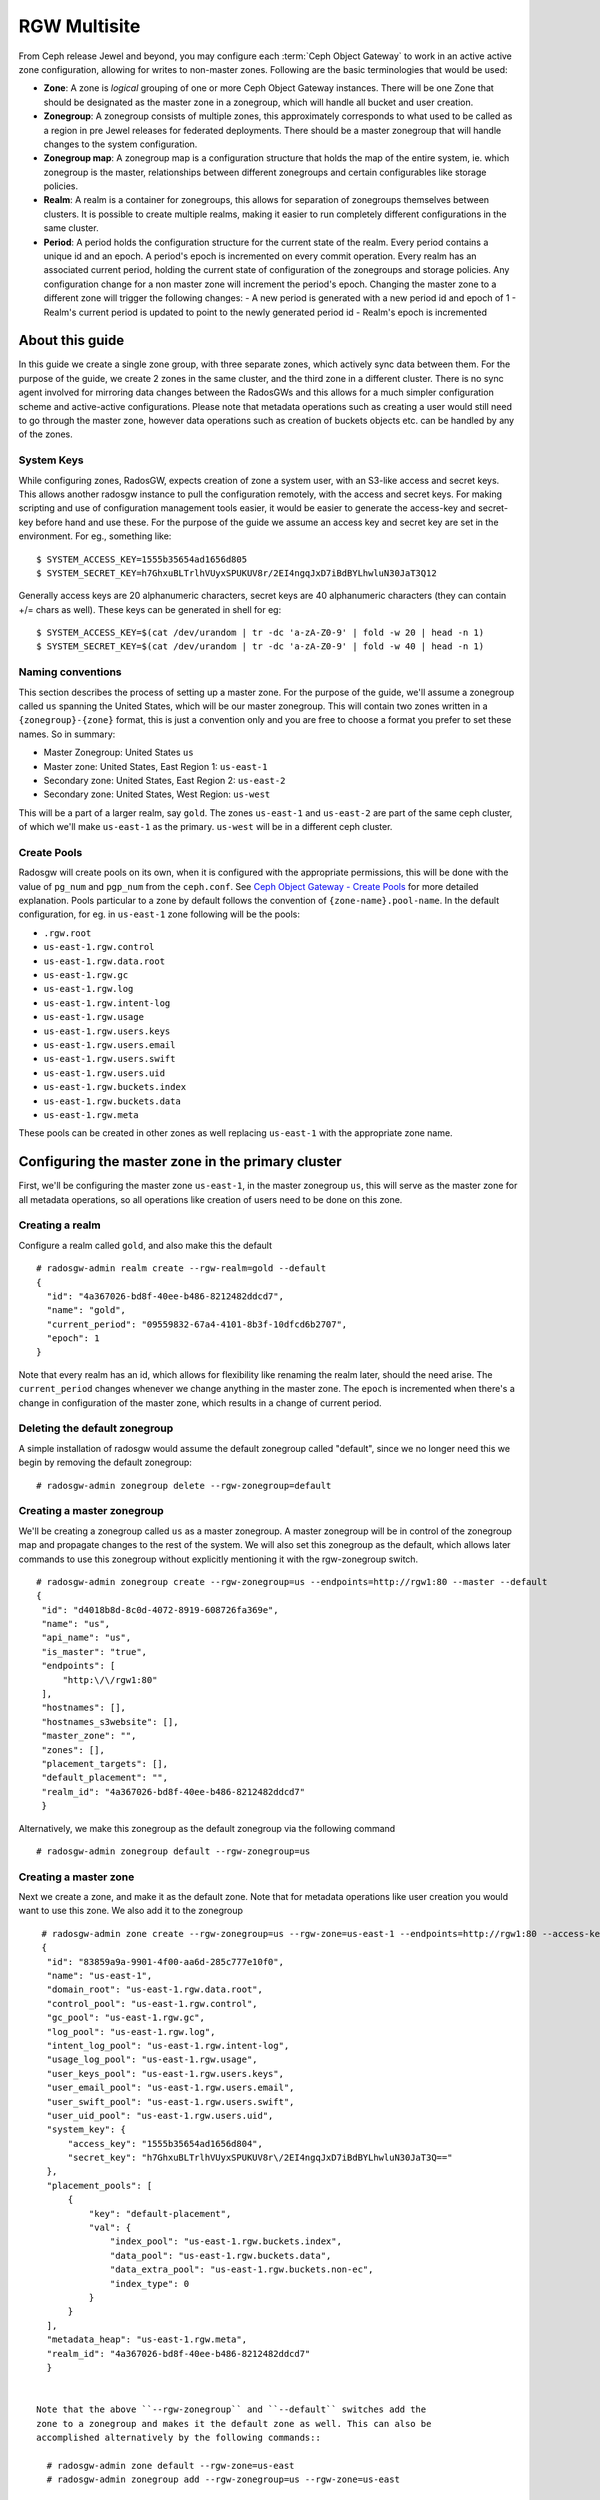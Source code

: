 =============
RGW Multisite
=============

.. versionadded:: Jewel

From Ceph release Jewel and beyond, you may configure each :term:`Ceph Object
Gateway` to work in an active active zone configuration, allowing for writes to
non-master zones. Following are the basic terminologies that would be used:

- **Zone**: A zone is *logical* grouping of one or more Ceph Object Gateway
  instances. There will be one Zone that should be designated as the master zone
  in a zonegroup, which will handle all bucket and user creation.

- **Zonegroup**: A zonegroup consists of multiple zones, this approximately
  corresponds to what used to be called as a region in pre Jewel releases for
  federated deployments. There should be a master zonegroup that will handle
  changes to the system configuration.

- **Zonegroup map**: A zonegroup map is a configuration structure that holds the
  map of the entire system, ie. which zonegroup is the master, relationships
  between different zonegroups and certain configurables like storage policies.

- **Realm**: A realm is a container for zonegroups, this allows for separation
  of zonegroups themselves between clusters. It is possible to create multiple
  realms, making it easier to run completely different configurations in the same
  cluster.

- **Period**: A period holds the configuration structure for the current state
  of the realm. Every period contains a unique id and an epoch. A period's epoch
  is incremented on every commit operation. Every realm has an associated
  current period, holding the current state of configuration of the zonegroups
  and storage policies. Any configuration change for a non master zone will
  increment the period's epoch. Changing the master zone to a different zone
  will trigger the following changes:
  - A new period is generated with a new period id and epoch of 1
  - Realm's current period is updated to point to the newly generated period id
  - Realm's epoch is incremented

About this guide
================

In this guide we create a single zone group, with three separate zones, which
actively sync data between them. For the purpose of the guide, we create 2 zones
in the same cluster, and the third zone in a different cluster. There is no sync
agent involved for mirroring data changes between the RadosGWs and this allows
for a much simpler configuration scheme and active-active configurations. Please
note that metadata operations such as creating a user would still need to go
through the master zone, however data operations such as creation of buckets
objects etc. can be handled by any of the zones.

System Keys
-----------

While configuring zones, RadosGW, expects creation of zone a system user, with
an S3-like access and secret keys. This allows another radosgw instance to pull
the configuration remotely, with the access and secret keys. For making
scripting and use of configuration management tools easier, it would be easier
to generate the access-key and secret-key before hand and use these. For the
purpose of the guide we assume an access key and secret key are set in the
environment. For eg., something like::

  $ SYSTEM_ACCESS_KEY=1555b35654ad1656d805
  $ SYSTEM_SECRET_KEY=h7GhxuBLTrlhVUyxSPUKUV8r/2EI4ngqJxD7iBdBYLhwluN30JaT3Q12

Generally access keys are 20 alphanumeric characters, secret keys are
40 alphanumeric characters (they can contain +/= chars as well). These
keys can be generated in shell for eg::

  $ SYSTEM_ACCESS_KEY=$(cat /dev/urandom | tr -dc 'a-zA-Z0-9' | fold -w 20 | head -n 1)
  $ SYSTEM_SECRET_KEY=$(cat /dev/urandom | tr -dc 'a-zA-Z0-9' | fold -w 40 | head -n 1)

Naming conventions
------------------

This section describes the process of setting up a master zone. For the purpose
of the guide, we'll assume a zonegroup called ``us`` spanning the United States,
which will be our master zonegroup. This will contain two zones written in a
``{zonegroup}-{zone}`` format, this is just a convention only and you are free
to choose a format you prefer to set these names. So in summary:

- Master Zonegroup: United States ``us``
- Master zone: United States, East Region 1: ``us-east-1``
- Secondary zone: United States, East Region 2: ``us-east-2``
- Secondary zone: United States, West Region: ``us-west``

This will be a part of a larger realm, say ``gold``. The zones ``us-east-1`` and
``us-east-2`` are part of the same ceph cluster, of which we'll make
``us-east-1`` as the primary. ``us-west`` will be in a different ceph cluster.

Create Pools
------------

Radosgw will create pools on its own, when it is configured with the appropriate
permissions, this will be done with the value of ``pg_num`` and ``pgp_num`` from
the ``ceph.conf``. See `Ceph Object Gateway - Create Pools`_ for more detailed
explanation. Pools particular to a zone by default follows the convention of
``{zone-name}.pool-name``. In the default configuration, for eg. in
``us-east-1`` zone following will be the pools:

- ``.rgw.root``
- ``us-east-1.rgw.control``
- ``us-east-1.rgw.data.root``
- ``us-east-1.rgw.gc``
- ``us-east-1.rgw.log``
- ``us-east-1.rgw.intent-log``
- ``us-east-1.rgw.usage``
- ``us-east-1.rgw.users.keys``
- ``us-east-1.rgw.users.email``
- ``us-east-1.rgw.users.swift``
- ``us-east-1.rgw.users.uid``
- ``us-east-1.rgw.buckets.index``
- ``us-east-1.rgw.buckets.data``
- ``us-east-1.rgw.meta``

These pools can be created in other zones as well replacing ``us-east-1`` with
the appropriate zone name.

Configuring the master zone in the primary cluster
==================================================

First, we'll be configuring the master zone ``us-east-1``, in the master
zonegroup ``us``, this will serve as the master zone for all metadata
operations, so all operations like creation of users need to be done on this
zone.

Creating a realm
----------------

Configure a realm called ``gold``, and also make this the default ::

  # radosgw-admin realm create --rgw-realm=gold --default
  {
    "id": "4a367026-bd8f-40ee-b486-8212482ddcd7",
    "name": "gold",
    "current_period": "09559832-67a4-4101-8b3f-10dfcd6b2707",
    "epoch": 1
  }


Note that every realm has an id, which allows for flexibility like renaming the
realm later, should the need arise. The ``current_period`` changes whenever we
change anything in the master zone. The ``epoch`` is incremented when there's a
change in configuration of the master zone, which results in a change of current
period.

Deleting the default zonegroup
------------------------------

A simple installation of radosgw would assume the default zonegroup called
"default", since we no longer need this we begin by removing the default
zonegroup::

  # radosgw-admin zonegroup delete --rgw-zonegroup=default


Creating a master zonegroup
---------------------------

We'll be creating a zonegroup called ``us`` as a master zonegroup. A master
zonegroup will be in control of the zonegroup map and propagate changes to the
rest of the system. We will also set this zonegroup as the default, which allows later commands to use this zonegroup without explicitly mentioning it with the rgw-zonegroup switch.

::

   # radosgw-admin zonegroup create --rgw-zonegroup=us --endpoints=http://rgw1:80 --master --default
   {
    "id": "d4018b8d-8c0d-4072-8919-608726fa369e",
    "name": "us",
    "api_name": "us",
    "is_master": "true",
    "endpoints": [
        "http:\/\/rgw1:80"
    ],
    "hostnames": [],
    "hostnames_s3website": [],
    "master_zone": "",
    "zones": [],
    "placement_targets": [],
    "default_placement": "",
    "realm_id": "4a367026-bd8f-40ee-b486-8212482ddcd7"
    }

Alternatively, we make this zonegroup as the default zonegroup via the following
command ::

  # radosgw-admin zonegroup default --rgw-zonegroup=us


Creating a master zone
----------------------

Next we create a zone, and make it as the default zone. Note that for metadata
operations like user creation you would want to use this zone. We also add it to
the zonegroup

::

   # radosgw-admin zone create --rgw-zonegroup=us --rgw-zone=us-east-1 --endpoints=http://rgw1:80 --access-key=$SYSTEM_ACCESS_KEY --secret=$SYSTEM_SECRET_KEY --default --master
   {
    "id": "83859a9a-9901-4f00-aa6d-285c777e10f0",
    "name": "us-east-1",
    "domain_root": "us-east-1.rgw.data.root",
    "control_pool": "us-east-1.rgw.control",
    "gc_pool": "us-east-1.rgw.gc",
    "log_pool": "us-east-1.rgw.log",
    "intent_log_pool": "us-east-1.rgw.intent-log",
    "usage_log_pool": "us-east-1.rgw.usage",
    "user_keys_pool": "us-east-1.rgw.users.keys",
    "user_email_pool": "us-east-1.rgw.users.email",
    "user_swift_pool": "us-east-1.rgw.users.swift",
    "user_uid_pool": "us-east-1.rgw.users.uid",
    "system_key": {
        "access_key": "1555b35654ad1656d804",
        "secret_key": "h7GhxuBLTrlhVUyxSPUKUV8r\/2EI4ngqJxD7iBdBYLhwluN30JaT3Q=="
    },
    "placement_pools": [
        {
            "key": "default-placement",
            "val": {
                "index_pool": "us-east-1.rgw.buckets.index",
                "data_pool": "us-east-1.rgw.buckets.data",
                "data_extra_pool": "us-east-1.rgw.buckets.non-ec",
                "index_type": 0
            }
        }
    ],
    "metadata_heap": "us-east-1.rgw.meta",
    "realm_id": "4a367026-bd8f-40ee-b486-8212482ddcd7"
    }


  Note that the above ``--rgw-zonegroup`` and ``--default`` switches add the
  zone to a zonegroup and makes it the default zone as well. This can also be
  accomplished alternatively by the following commands::

    # radosgw-admin zone default --rgw-zone=us-east
    # radosgw-admin zonegroup add --rgw-zonegroup=us --rgw-zone=us-east


Creating system users
---------------------

Next we create the system users for accessing the zone pools, note that these
keys would be used when configuring the secondary zone::

  # radosgw-admin user create --uid=zone.user --display-name="Zone
  User" --access-key=$SYSTEM_ACCESS_KEY --secret=$SYSTEM_SECRET_KEY --system
  {
    "user_id": "zone.user",
    "display_name": "Zone User",
    "email": "",
    "suspended": 0,
    "max_buckets": 1000,
    "auid": 0,
    "subusers": [],
    "keys": [
        {
            "user": "zone.user",
            "access_key": "1555b35654ad1656d804",
            "secret_key": "h7GhxuBLTrlhVUyxSPUKUV8r\/2EI4ngqJxD7iBdBYLhwluN30JaT3Q=="
        }
    ],
    "swift_keys": [],
    "caps": [],
    "op_mask": "read, write, delete",
    "system": "true",
    "default_placement": "",
    "placement_tags": [],
    "bucket_quota": {
        "enabled": false,
        "max_size_kb": -1,
        "max_objects": -1
    },
    "user_quota": {
        "enabled": false,
        "max_size_kb": -1,
        "max_objects": -1
    },
    "temp_url_keys": []
  }



Update the period
-----------------
Since we have now made a change in the master zone configuration, we need to
commit these zone changes to reflect in the realm configuration structure. This
is what the period would look like initially::

  # radosgw-admin period get
   {
    "id": "09559832-67a4-4101-8b3f-10dfcd6b2707",
    "epoch": 1,
    "predecessor_uuid": "",
    "sync_status": [],
    "period_map": {
        "id": "09559832-67a4-4101-8b3f-10dfcd6b2707",
        "zonegroups": [],
        "short_zone_ids": []
    },
    "master_zonegroup": "",
    "master_zone": "",
    "period_config": {
        "bucket_quota": {
            "enabled": false,
            "max_size_kb": -1,
            "max_objects": -1
        },
        "user_quota": {
            "enabled": false,
            "max_size_kb": -1,
            "max_objects": -1
        }
    },
    "realm_id": "4a367026-bd8f-40ee-b486-8212482ddcd7",
    "realm_name": "gold",
    "realm_epoch": 1
    }

Now we update the period and commit the changes::

  # radosgw-admin period update --commit
  {
    "id": "b5e4d3ec-2a62-4746-b479-4b2bc14b27d1",
    "epoch": 1,
    "predecessor_uuid": "09559832-67a4-4101-8b3f-10dfcd6b2707",
    "sync_status": [ ""... # truncating the output here
    ],
    "period_map": {
        "id": "b5e4d3ec-2a62-4746-b479-4b2bc14b27d1",
        "zonegroups": [
            {
                "id": "d4018b8d-8c0d-4072-8919-608726fa369e",
                "name": "us",
                "api_name": "us",
                "is_master": "true",
                "endpoints": [
                    "http:\/\/rgw1:80"
                ],
                "hostnames": [],
                "hostnames_s3website": [],
                "master_zone": "83859a9a-9901-4f00-aa6d-285c777e10f0",
                "zones": [
                    {
                        "id": "83859a9a-9901-4f00-aa6d-285c777e10f0",
                        "name": "us-east-1",
                        "endpoints": [
                            "http:\/\/rgw1:80"
                        ],
                        "log_meta": "true",
                        "log_data": "false",
                        "bucket_index_max_shards": 0,
                        "read_only": "false"
                    }
                ],
                "placement_targets": [
                    {
                        "name": "default-placement",
                        "tags": []
                    }
                ],
                "default_placement": "default-placement",
                "realm_id": "4a367026-bd8f-40ee-b486-8212482ddcd7"
            }
        ],
        "short_zone_ids": [
            {
                "key": "83859a9a-9901-4f00-aa6d-285c777e10f0",
                "val": 630926044
            }
        ]
    },
    "master_zonegroup": "d4018b8d-8c0d-4072-8919-608726fa369e",
    "master_zone": "83859a9a-9901-4f00-aa6d-285c777e10f0",
    "period_config": {
        "bucket_quota": {
            "enabled": false,
            "max_size_kb": -1,
            "max_objects": -1
        },
        "user_quota": {
            "enabled": false,
            "max_size_kb": -1,
            "max_objects": -1
        }
    },
    "realm_id": "4a367026-bd8f-40ee-b486-8212482ddcd7",
    "realm_name": "gold",
    "realm_epoch": 2
    }


Starting the radosgw
--------------------

Before starting the radosgw, the rgw zone and port options need to be mentioned
in the configuration file. For more details refer to the `Install Ceph Gateway`_
section of the guide. The configuration section for radosgw should resemble::

  [client.rgw.us-east-1]
  rgw_frontends="civetweb port=80"
  rgw_zone=us-east

And start the Ceph Object gateway (according to the OS installation) ::

  sudo systemctl start ceph-radosgw.service


Configuring the Secondary zone in Same Cluster
==============================================

Now we configure the secondary zone, ``us-east-2``, in the same cluster. For the
same cluster, all the following commands can be executed in the node hosting the
primary zone itself.

Secondary Zone Creation
-----------------------

We follow a similar step to creation of master zone, except dropping the
``master`` flag this time ::

  # radosgw-admin zone create --rgw-zonegroup=us --rgw-zone=us-east-2 --access-key=$SYSTEM_ACCESS_KEY --secret=$SYSTEM_SECRET_KEY --endpoints=http://rgw2:80
  {
    "id": "950c1a43-6836-41a2-a161-64777e07e8b8",
    "name": "us-east-2",
    "domain_root": "us-east-2.rgw.data.root",
    "control_pool": "us-east-2.rgw.control",
    "gc_pool": "us-east-2.rgw.gc",
    "log_pool": "us-east-2.rgw.log",
    "intent_log_pool": "us-east-2.rgw.intent-log",
    "usage_log_pool": "us-east-2.rgw.usage",
    "user_keys_pool": "us-east-2.rgw.users.keys",
    "user_email_pool": "us-east-2.rgw.users.email",
    "user_swift_pool": "us-east-2.rgw.users.swift",
    "user_uid_pool": "us-east-2.rgw.users.uid",
    "system_key": {
        "access_key": "1555b35654ad1656d804",
        "secret_key": "h7GhxuBLTrlhVUyxSPUKUV8r\/2EI4ngqJxD7iBdBYLhwluN30JaT3Q=="
    },
    "placement_pools": [
        {
            "key": "default-placement",
            "val": {
                "index_pool": "us-east-2.rgw.buckets.index",
                "data_pool": "us-east-2.rgw.buckets.data",
                "data_extra_pool": "us-east-2.rgw.buckets.non-ec",
                "index_type": 0
            }
        }
    ],
    "metadata_heap": "us-east-2.rgw.meta",
    "realm_id": "815d74c2-80d6-4e63-8cfc-232037f7ff5c"
    }

Updating the Period
-------------------

Next we inform all the gateways of the new change in the system map by doing a
period update and committing the changes::

  # radosgw-admin period update --commit
  {
    "id": "b5e4d3ec-2a62-4746-b479-4b2bc14b27d1",
    "epoch": 2,
    "predecessor_uuid": "09559832-67a4-4101-8b3f-10dfcd6b2707",
    "sync_status": [ ""... # truncating the output here
    ],
    "period_map": {
        "id": "b5e4d3ec-2a62-4746-b479-4b2bc14b27d1",
        "zonegroups": [
            {
                "id": "d4018b8d-8c0d-4072-8919-608726fa369e",
                "name": "us",
                "api_name": "us",
                "is_master": "true",
                "endpoints": [
                    "http:\/\/rgw1:80"
                ],
                "hostnames": [],
                "hostnames_s3website": [],
                "master_zone": "83859a9a-9901-4f00-aa6d-285c777e10f0",
                "zones": [
                    {
                        "id": "83859a9a-9901-4f00-aa6d-285c777e10f0",
                        "name": "us-east-1",
                        "endpoints": [
                            "http:\/\/rgw1:80"
                        ],
                        "log_meta": "true",
                        "log_data": "false",
                        "bucket_index_max_shards": 0,
                        "read_only": "false"
                    },
                    {
                        "id": "950c1a43-6836-41a2-a161-64777e07e8b8",
                        "name": "us-east-2",
                        "endpoints": [
                            "http:\/\/rgw2:80"
                        ],
                        "log_meta": "false",
                        "log_data": "true",
                        "bucket_index_max_shards": 0,
                        "read_only": "false"
                    }

                ],
                "placement_targets": [
                    {
                        "name": "default-placement",
                        "tags": []
                    }
                ],
                "default_placement": "default-placement",
                "realm_id": "4a367026-bd8f-40ee-b486-8212482ddcd7"
            }
        ],
        "short_zone_ids": [
            {
                "key": "83859a9a-9901-4f00-aa6d-285c777e10f0",
                "val": 630926044
            },
            {
                "key": "950c1a43-6836-41a2-a161-64777e07e8b8",
                "val": 4276257543
            }

        ]
    },
    "master_zonegroup": "d4018b8d-8c0d-4072-8919-608726fa369e",
    "master_zone": "83859a9a-9901-4f00-aa6d-285c777e10f0",
    "period_config": {
        "bucket_quota": {
            "enabled": false,
            "max_size_kb": -1,
            "max_objects": -1
        },
        "user_quota": {
            "enabled": false,
            "max_size_kb": -1,
            "max_objects": -1
        }
    },
    "realm_id": "4a367026-bd8f-40ee-b486-8212482ddcd7",
    "realm_name": "gold",
    "realm_epoch": 2
    }


Starting the radosgw
--------------------

On the node that is hosting the radosgw of the secondary zone, you would start
it, similar to the `Starting the Radosgw`_, changing the ``rgw zone=us-east-2``
in the configuration file this time. For eg::

  [client.rgw.us-east-2]
  rgw_frontends="civetweb port=80"
  rgw_zone=us-east-2


Configuring the Gateway in the second Ceph Cluster
==================================================

Now we go on to configuring radosgw in the second ceph cluster, which may be
geographically apart, that is a part of the same zonegroup.

Since a realm was already configured from the first gateway, we pull and make
that realm the default here, We also get the configuration from the master zone
by pulling the period::

  # radosgw-admin realm pull --url=http://rgw1:80
  --access-key=$SYSTEM_ACCESS_KEY --secret=$SYSTEM_SECRET_KEY
  {
    "id": "4a367026-bd8f-40ee-b486-8212482ddcd7",
    "name": "gold",
    "current_period": "b5e4d3ec-2a62-4746-b479-4b2bc14b27d1",
    "epoch": 2
  }

  # radosgw-admin period pull --url=http://rgw1:80 --access-key=$SYSTEM_ACCESS_KEY --secret=$SYSTEM_SECRET_KEY
  # radosgw-admin realm default --rgw-realm=gold

We also set the default zonegroup to the created ``us`` zonegroup::

  # radosgw-admin zonegroup default --rgw-zonegroup=us

Secondary Zone Configuration
----------------------------

We create the new zone, ``us-west``, with the same system keys::

  # radosgw-admin zone create --rgw-zonegroup=us --rgw-zone=us-west
  --access-key=$SYSTEM_ACCESS_KEY --secret=$SYSTEM_SECRET_KEY --endpoints=http://rgw3:80 --default
  {
    "id": "950c1a43-6836-41a2-a161-64777e07e8b8",
    "name": "us-east-2",
    "domain_root": "us-east-2.rgw.data.root",
    "control_pool": "us-east-2.rgw.control",
    "gc_pool": "us-east-2.rgw.gc",
    "log_pool": "us-east-2.rgw.log",
    "intent_log_pool": "us-east-2.rgw.intent-log",
    "usage_log_pool": "us-east-2.rgw.usage",
    "user_keys_pool": "us-east-2.rgw.users.keys",
    "user_email_pool": "us-east-2.rgw.users.email",
    "user_swift_pool": "us-east-2.rgw.users.swift",
    "user_uid_pool": "us-east-2.rgw.users.uid",
    "system_key": {
        "access_key": "1555b35654ad1656d804",
        "secret_key": "h7GhxuBLTrlhVUyxSPUKUV8r\/2EI4ngqJxD7iBdBYLhwluN30JaT3Q=="
    },
    "placement_pools": [
        {
            "key": "default-placement",
            "val": {
                "index_pool": "us-east-2.rgw.buckets.index",
                "data_pool": "us-east-2.rgw.buckets.data",
                "data_extra_pool": "us-east-2.rgw.buckets.non-ec",
                "index_type": 0
            }
        }
    ],
    "metadata_heap": "us-east-2.rgw.meta",
    "realm_id": "4a367026-bd8f-40ee-b486-8212482ddcd7"
    }


Updating the period
-------------------
Now to propagate the zonegroup-map changes, we update and commit the period::

  # radosgw-admin period update --commit --rgw-zone=us-west
  {
    "id": "b5e4d3ec-2a62-4746-b479-4b2bc14b27d1",
    "epoch": 3,
    "predecessor_uuid": "09559832-67a4-4101-8b3f-10dfcd6b2707",
    "sync_status": [
        "", # truncated
    ],
    "period_map": {
        "id": "b5e4d3ec-2a62-4746-b479-4b2bc14b27d1",
        "zonegroups": [
            {
                "id": "d4018b8d-8c0d-4072-8919-608726fa369e",
                "name": "us",
                "api_name": "us",
                "is_master": "true",
                "endpoints": [
                    "http:\/\/rgw1:80"
                ],
                "hostnames": [],
                "hostnames_s3website": [],
                "master_zone": "83859a9a-9901-4f00-aa6d-285c777e10f0",
                "zones": [
                    {
                        "id": "83859a9a-9901-4f00-aa6d-285c777e10f0",
                        "name": "us-east",
                        "endpoints": [
                            "http:\/\/rgw1:80"
                        ],
                        "log_meta": "true",
                        "log_data": "true",
                        "bucket_index_max_shards": 0,
                        "read_only": "false"
                    },
                                    {
                        "id": "950c1a43-6836-41a2-a161-64777e07e8b8",
                        "name": "us-east-2",
                        "endpoints": [
                            "http:\/\/rgw2:80"
                        ],
                        "log_meta": "false",
                        "log_data": "true",
                        "bucket_index_max_shards": 0,
                        "read_only": "false"
                    },
                    {
                        "id": "d9522067-cb7b-4129-8751-591e45815b16",
                        "name": "us-west",
                        "endpoints": [
                            "http:\/\/rgw3:80"
                        ],
                        "log_meta": "false",
                        "log_data": "true",
                        "bucket_index_max_shards": 0,
                        "read_only": "false"
                    }
                ],
                "placement_targets": [
                    {
                        "name": "default-placement",
                        "tags": []
                    }
                ],
                "default_placement": "default-placement",
                "realm_id": "4a367026-bd8f-40ee-b486-8212482ddcd7"
            }
        ],
        "short_zone_ids": [
            {
                "key": "83859a9a-9901-4f00-aa6d-285c777e10f0",
                "val": 630926044
            },
            {
                "key": "950c1a43-6836-41a2-a161-64777e07e8b8",
                "val": 4276257543
            },
            {
                "key": "d9522067-cb7b-4129-8751-591e45815b16",
                "val": 329470157
            }
        ]
    },
    "master_zonegroup": "d4018b8d-8c0d-4072-8919-608726fa369e",
    "master_zone": "83859a9a-9901-4f00-aa6d-285c777e10f0",
    "period_config": {
        "bucket_quota": {
            "enabled": false,
            "max_size_kb": -1,
            "max_objects": -1
        },
        "user_quota": {
            "enabled": false,
            "max_size_kb": -1,
            "max_objects": -1
        }
    },
    "realm_id": "4a367026-bd8f-40ee-b486-8212482ddcd7",
    "realm_name": "gold",
    "realm_epoch": 2
    }

You can observe that the period epoch number has incremented, indicating a
change in the configuration

Starting the Ceph Object Gateway
--------------------------------

This is similar to starting the object gateway in the first zone, only
difference being in the ``rgw zone`` configurable, which should reflect ``us-west``::

  [client.rgw.us-east-1]
  rgw_frontends="civetweb port=80"
  rgw_zone=us-west

And start the radosgw depending on your Operating system's init system, for eg::

  $ sudo systemctl start ceph-radosgw.service


.. _`Ceph Object Gateway - Create Pools`: ../config#create_pools
